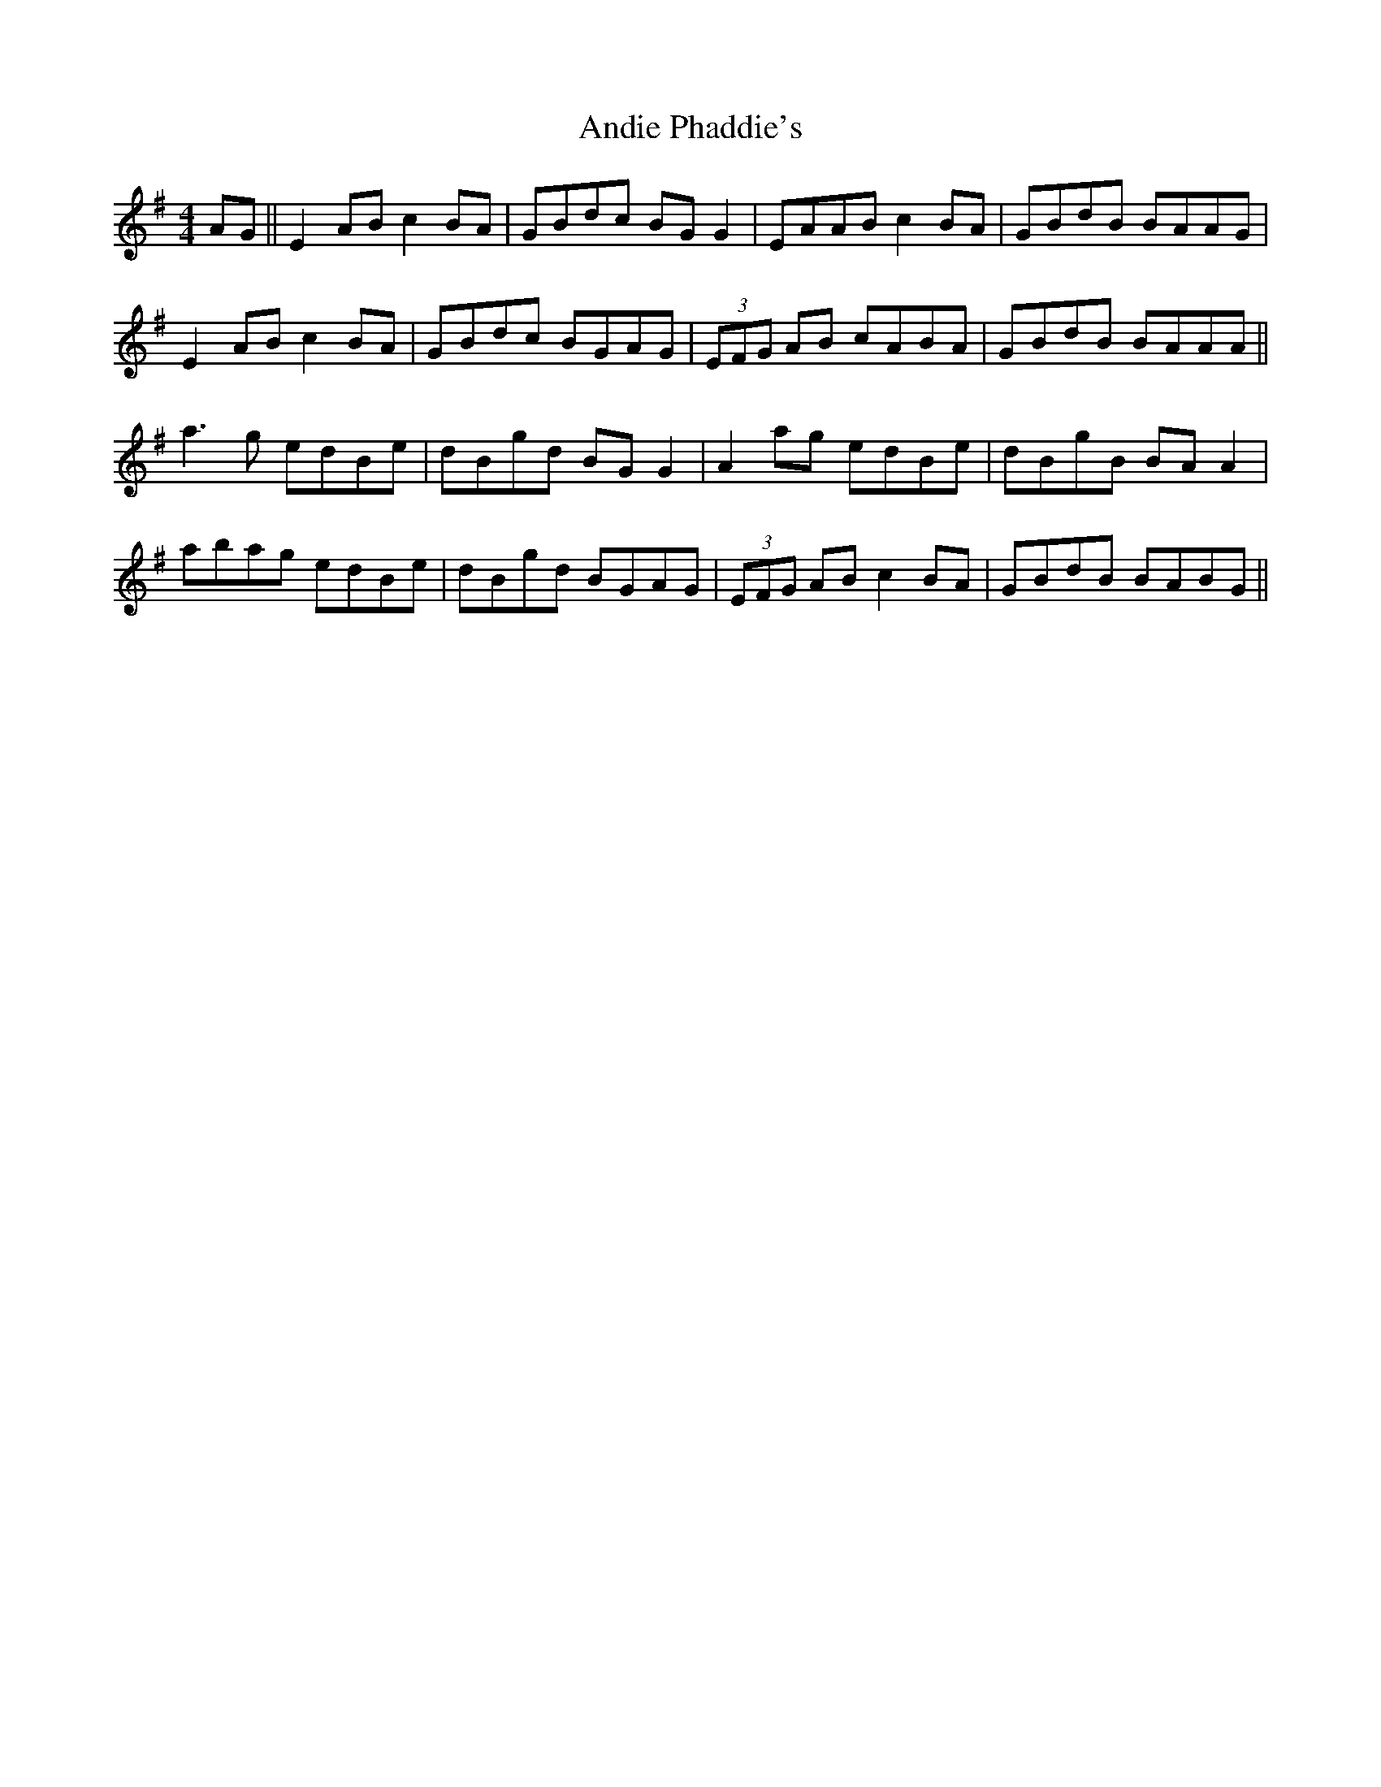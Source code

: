 X: 1473
T: Andie Phaddie's
R: reel
M: 4/4
K: Adorian
AG||E2AB c2BA|GBdc BGG2|EAAB c2BA|GBdB BAAG|
E2AB c2BA|GBdc BGAG|(3EFG AB cABA|GBdB BAAA||
a3g edBe|dBgd BGG2|A2ag edBe|dBgB BAA2|
abag edBe|dBgd BGAG|(3EFG AB c2BA|GBdB BABG||

